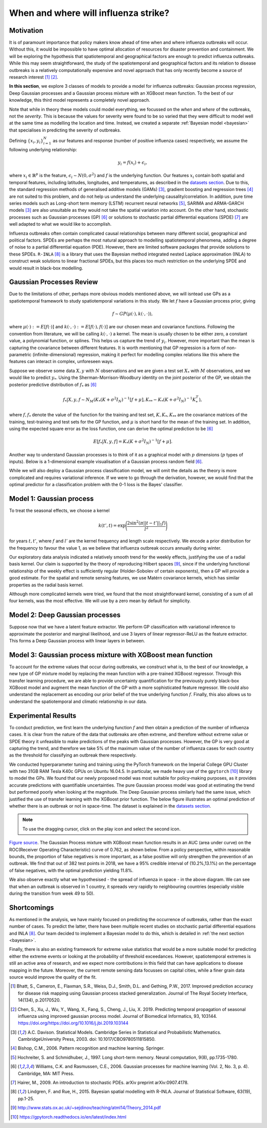 .. _gp:

When and where will influenza strike?
========================

Motivation
----------

It is of paramount importance that policy makers know ahead of time when and where influenza outbreaks will occur. Without this, it would be impossible to have optimal allocation of resources for disaster prevention and containment. We will be exploring the hypothesis that spatiotemporal and geographical factors are enough to predict influenza outbreaks. While this may seem straightforward, the study of the spatiotemporal and geographical factors and its relation to disease outbreaks is a relatively computationally expensive and novel approach that has only recently become a source of research interest [#bhatt]_ [#chen]_.

**In this section**, we explore 3 classes of models to provide a model for influenza outbreaks: Gaussian process regression, Deep Gaussian processes and a Gaussian process mixture with an XGBoost mean function. To the best of our knowledge, this third model represents a completely novel approach.

Note that while in theory these models could model everything, we focussed on the *when* and *where* of the outbreaks, not the *severity*. This is because the values for severity were found to be so varied that they were difficult to model well at the same time as modelling the location and time. Instead, we created a separate :ref:`Bayesian model <bayesian>` that specialises in predicting the severity of outbreaks.

Defining :math:`\{x_i,y_i\}_{i=1}^N` as our features and response (number of positive influenza cases) respectively, we assume the following underlying relationship:

.. math::

   y_i = f(x_i) + \epsilon_i,

where :math:`x_i\in\mathbb{R}^p` is the feature, :math:`\epsilon_i\sim N(0,\sigma^2)`
and :math:`f`
is the underlying function. Our features :math:`x_i` contain both spatial and temporal features, including latitudes, longitudes, and temperatures, as described in the `datasets section <datasets>`_. Due to this, the standard regression methods of generalised additive models (GAMs) [#davison]_, gradient boosting and regression
trees [#bishop]_ are not suited to this problem, and do not help us
understand the underlying causality/correlation. In addition, pure time series
models such as Long-short term memory (LSTM) recurrent neural networks [#hochreiter]_,
SARIMA and ARMA-GARCH models [#davison]_ are also unsuitable as they would not take the spatial variation into account. On the other hand, stochastic processes such as Gaussian processes (GP) [#rasmussen]_
or solutions to stochastic partial differential equations (SPDE) [#hairer]_ are
well adapted to what we would like to accomplish.

Influenza outbreaks often contain complicated causal relationships between many different social, geographical and political factors. SPDEs are perhaps the most natural approach to modelling spatiotemporal phenomena, adding a degree of noise to a partial differential equation (PDE). However, there are limited software packages that provide
solutions to these SPDEs. ``R-INLA`` [#lindgren]_ is a library that uses the Bayesian
method integrated nested Laplace approximation (INLA) to construct weak
solutions to linear fractional SPDEs, but this places too much
restriction on the underlying SPDE and would result in black-box
modelling.

Gaussian Processes Review
--------------------------

Due to the limitations of other, perhaps more obvious models mentioned above,  we will isntead use GPs as a spatiotemporal framework to
study spatiotemporal variations in this study. We let :math:`f` have a Gaussian process prior, giving

.. math::

   f\sim GP(\mu(\cdot), k(\cdot,\cdot)),

where :math:`\mu(\cdot):= E[f(\cdot)]` and :math:`k(\cdot,\cdot):= E[f(\cdot), f(\cdot)]` are
our chosen mean and covariance functions.
Following the convention from literature, we will be calling :math:`k(\cdot,\cdot)` a kernel. The mean is usually chosen to be either zero,
a constant value, a polynomial function, or splines. This helps us capture the trend of :math:`y_i`. However, more important than the mean is capturing the covariance between different features. It is
worth mentioning that GP regression is a form of non-parametric (infinite-dimensional) regression, making it perfect for modelling complex relations like this where the features can interact in complex, unforeseen ways.

Suppose we observe some data :math:`X,y` with :math:`N` observations and we are given a
test set :math:`X_*` with :math:`M` observations,  and we would like to predict :math:`y_*`.
Using the  Sherman-Morrison-Woodbury identity on the joint posterior of the GP,
we obtain the posterior predictive distribution of :math:`f_*` as [#rasmussen]_

.. math::

    f_*| X,y,f\sim N_M(K_*(K + \sigma^2I_N)^{-1}[f + \mu], K_{**} - K_*(K + \sigma^2I_N)^{-1}K_*^T),

where :math:`f, f_*` denote the value of the function for the training and test set, :math:`K, K_*,K_{**}` are the covariance matrices of the training, test-training and
test sets for the GP function, and :math:`\mu` is short hand for the mean of the training set.
In addition, using the expected square error as the loss function, one can derive the optimal prediction to be [#rasmussen]_

.. math::

    E[f_*| X,y,f] = K_*(K + \sigma^2I_N)^{-1}[f + \mu].

Another way to understand Gaussian processes is to think of it as a graphical model with :math:`p` dimensions (:math:`p` types of inputs). Below is a
1-dimensional example visualisation of a Gaussian process random field [#rasmussen]_.

.. image:: ../img/gp_field.png
	:scale: 50%

While we will also deploy a Gaussian process classification model, we will omit the details as the theory is more complicated and requires variational inference. If we were to go through the derivation, however, we would find that the optimal predictor for a classification problem with the 0-1 loss is the Bayes' classifier.

Model 1: Gaussian process
-------------------------

To treat the seasonal effects, we choose a kernel

.. math::

    k(t', t) =  \exp\Bigg(\frac{2\sin^2(\pi||t-t'||_1 f)}{l^2} \Bigg)

for years :math:`t,t'`, where :math:`f` and :math:`l'` are the kernel frequency and length scale respectively. We encode a prior distribution
for the frequency to favour the value 1, as we believe that influenza outbreak occurs annually during winter.

Our exploratory data analysis indicated a relatively smooth trend for the weekly effects, justifying the use of a radial basis kernel. Our claim is supported by the theory of reproducing Hilbert spaces [#sej]_, since if the underlying functional relationship of the weekly effect is sufficiently regular (Holder-Sobolev of
certain exponents), then a GP will provide a good estimate. For the spatial and remote sensing features, we use Matérn covariance kernels, which has similar properties as the radial basis kernel.

Although more complicated kernels were tried, we found that the most straightforward kernel, consisting of a sum of all four kernels, was the most effective. We will use by a zero mean by default for simplicity.

Model 2: Deep Gaussian processes
--------------------------------

Suppose now that we have a latent feature extractor. We perform GP classification with variational inference to approximate the posterior and marginal likelihood, and use 3 layers of linear regressor-ReLU as the feature extractor. This forms a Deep Gaussian process with linear layers in between.

Model 3: Gaussian process mixture with XGBoost mean function
------------------------------------------------------------

To account for the extreme values that occur during outbreaks, we construct what is, to the best of our knowledge, a new type of GP mixture model by replacing the mean function with a pre-trained XGBoost regressor. Through this transfer learning procedure, we are able to provide uncertainty quantification for the previously purely black-box XGBoost model and augment the mean function of the GP with a more sophisticated feature regressor. We could also understand the replacement as encoding our prior belief of the true underlying function :math:`f`. Finally, this also allows us to understand the spatiotemporal and climatic relationship in our data.

Experimental Results
--------------------
To conduct prediction, we first learn the underlying function :math:`f` and then obtain a prediction of the number of influenza cases. It is clear from the nature of the data that outbreaks are often extreme, and therefore without extreme value or SPDE theory it unfeasible to make predictions of the peaks with Gaussian processes. However, the GP is very good at capturing the trend, and therefore we take 5% of the maximum value of the number of influenza cases for each country as the threshold for classifying an outbreak there respectively.

We conducted hyperparameter tuning and training using the PyTorch framework on the Imperial College GPU Cluster with two 31GB RAM Tesla K40c GPUs on Ubuntu 16.04.5. In particular, we made heavy use of the ``gpytorch`` [#gpy]_ library to model the GPs. We found that our newly proposed model was most suitable for policy-making purposes, as it provides accurate predictions with quantifiable uncertainties. The pure Gaussian process model was good at estimating the trend but performed poorly when looking at the magnitude. The Deep Gaussian process similarly had the same issue, which justified the use of transfer learning with the XGBoost prior function. The below figure illustrates an optimal prediction of whether there is an outbreak or not in space-time. The dataset is explained in the `datasets section <datasets.html>`_.

.. note::

    To use the dragging cursor, click on the play icon and select the second icon.

.. raw:: html

    <iframe src="../_static/xgboostgp_2018.html" height="530px" width="100%"></iframe>

`Figure source <https://public.tableau.com/profile/harrison4446#!/vizhome/gp_prediction/Sheet1?publish=yes/>`_. The Gaussian Process mixture with XGBoost mean function results in an AUC (area under curve) on the ROC(Receiver Operating Characteristic) curve of 0.762, as shown below. From a policy perspective, within reasonable bounds, the proportion of false negatives is more important, as a false positive will only strengthen the prevention of an outbreak. We find that out of 382 test points in 2018, we have a 95% credible interval of (10.2%,13.1%) on the percentage of false negatives, with the optimal prediction yielding 11.8%.

.. image:: ../img/xgboost_GP.png
	:scale: 60 %

We also observe exactly what we hypothesised - the spread of influenza in space - in the above diagram. We can see that when an outbreak is observed in 1 country, it spreads very rapidly to neighbouring countries (especially visible during the transition from week 49 to 50).

Shortcomings
------------

As mentioned in the analysis, we have mainly focused on predicting the occurrence of outbreaks, rather than the exact number of cases. To predict the latter, there have been multiple recent studies on stochastic partial differential equations and INLA [#lindgren]_. Our team decided to implement a Bayesian model to do this, which is detailed in :ref:`the next section <bayesian>`.

Finally, there is also an existing framework for extreme value statistics that would be a more suitable model for predicting either the extreme events or looking at the probability of threshold exceedances. However, spatiotemporal extremes is still an active area of research, and we expect more contributions in this field that can have applications to disease mapping in the future. Moreover, the current remote sensing data focusses on capital cities, while a finer grain data source would improve the quality of the fit.

.. [#bhatt] Bhatt, S., Cameron, E., Flaxman, S.R., Weiss, D.J., Smith, D.L. and Gething, P.W., 2017. Improved prediction accuracy for disease risk mapping using Gaussian process stacked generalization. Journal of The Royal Society Interface, 14(134), p.20170520.

.. [#chen] Chen, S., Xu, J., Wu, Y., Wang, X., Fang, S., Cheng, J., Liu, X. 2019. Predicting temporal propagation of seasonal influenza using improved gaussian process model. Journal of Biomedical Informatics, 93, 103144. https://doi.org/https://doi.org/10.1016/j.jbi.2019.103144

.. [#davison] A.C. Davison. Statistical Models. Cambridge Series in Statistical and Probabilistic Mathematics. CambridgeUniversity Press, 2003. doi: 10.1017/CBO9780511815850.

.. [#bishop] Bishop, C.M., 2006. Pattern recognition and machine learning. Springer.

.. [#hochreiter] Hochreiter, S. and Schmidhuber, J., 1997. Long short-term memory. Neural computation, 9(8), pp.1735-1780.

.. [#rasmussen] Williams, C.K. and Rasmussen, C.E., 2006. Gaussian processes for machine learning (Vol. 2, No. 3, p. 4). Cambridge, MA: MIT Press.

.. [#hairer] Hairer, M., 2009. An introduction to stochastic PDEs. arXiv preprint arXiv:0907.4178.

.. [#lindgren] Lindgren, F. and Rue, H., 2015. Bayesian spatial modelling with R-INLA. Journal of Statistical Software, 63(19), pp.1-25.

.. [#sej] http://www.stats.ox.ac.uk/~sejdinov/teaching/atml14/Theory_2014.pdf

.. [#gpy] https://gpytorch.readthedocs.io/en/latest/index.html

